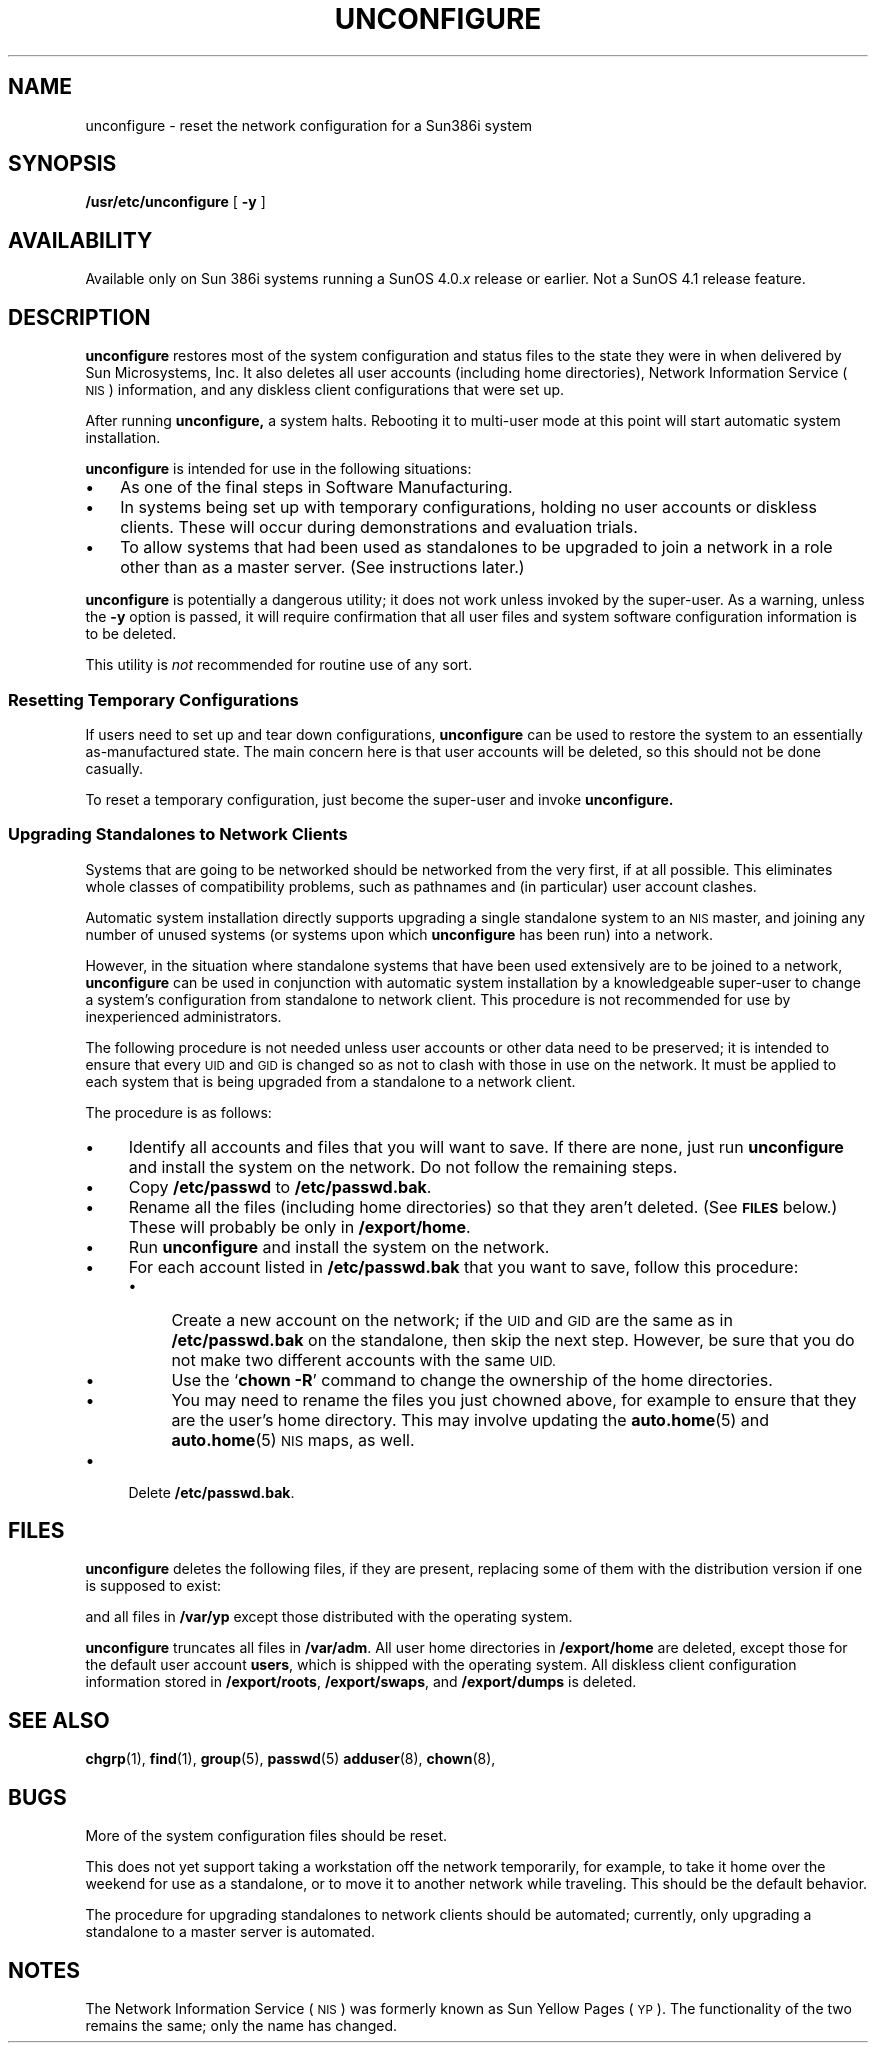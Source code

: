 '\" t
.\" @(#)unconfigure.8 1.1 92/07/30 SMI;
.TH UNCONFIGURE 8 "24 February 1988"
.SH NAME
unconfigure \- reset the network configuration for a Sun386i system
.SH SYNOPSIS 
.B /usr/etc/unconfigure
[
.B \-y
]
.SH AVAILABILITY
.LP
Available only on Sun 386i systems running a SunOS 4.0.\fIx\fR
release or earlier.  Not a SunOS 4.1 release feature.
.SH DESCRIPTION
.IX "unconfigure command" "" "\fLunconfigure\fP command"
.LP
.B unconfigure
restores most of the system configuration and status
files to the state they were in when delivered by
Sun Microsystems, Inc.
It also deletes all user accounts (including home directories),
Network Information Service
(\s-1NIS\s0)
information, and any
diskless client configurations that were set up.
.LP
After running
.B unconfigure,
a system halts.
Rebooting it to multi-user mode at this point will
start automatic system installation.
.LP
.B unconfigure
is intended for use in the following situations:
.TP 3
\(bu
As one of the final steps in Software Manufacturing.
.TP
\(bu
In systems being set up with temporary configurations,
holding no user accounts or diskless clients.
These will occur during demonstrations and
evaluation trials.
.TP
\(bu
To allow systems that had been used as standalones
to be upgraded to join a network in a role other than
as a master server.  (See instructions later.)
.LP
.B unconfigure
is potentially a dangerous utility; it does not work
unless invoked by the super-user.
As a warning, unless the
.B \-y
option is passed, it will require confirmation that all
user files and system software configuration information
is to be deleted.
.LP
This utility is
.I not
recommended for routine use of any sort.
.SS "Resetting Temporary Configurations"
If users need to set up and tear down configurations,
.B unconfigure
can be used to restore the system to an essentially
as-manufactured state.
The main concern here is that user accounts will be deleted,
so this should not be done casually.
.LP
To reset a temporary configuration, just become the super-user
and invoke
.B unconfigure.
.SS "Upgrading Standalones to Network Clients"
Systems that are going to be networked should be networked from
the very first, if at all possible.
This eliminates whole classes of compatibility problems, such as
pathnames and (in particular) user account clashes.
.LP
Automatic system installation directly supports upgrading a single
standalone system to an
.SM NIS
master, and joining any number of
unused systems (or systems upon which
.B unconfigure
has been run) into a network.
.LP
However, in the situation where standalone systems that have
been used extensively are
to be joined to a network,
.B unconfigure
can be used in conjunction with automatic system installation
by a knowledgeable super-user to change a system's
configuration from standalone to network client.
This procedure is not recommended for use by inexperienced
administrators.
.LP
The following procedure is not needed unless user accounts or other data
need to be preserved; it is intended to ensure that every
.SM UID
and
.SM GID
is changed so as not to clash with those in use on the network.
It must be applied to each system that is being upgraded from a
standalone to a network client.
.LP
The procedure is as follows:
.TP 4
\(bu
Identify all accounts and files that you will want
to save.  If there are none, just run
.B unconfigure
and install the system on the network.
Do not follow the remaining steps.
.TP
\(bu
Copy
.B /etc/passwd
to
.BR /etc/passwd.bak .
.br
.ne 3
.TP
\(bu
Rename all the files (including home directories) so that
they aren't deleted.  (See 
.SB FILES
below.)
These will probably be only in
.BR /export/home .
.TP
\(bu
Run
.B unconfigure
and install the system on the network.
.TP
\(bu
For each account listed in
.B /etc/passwd.bak
that you want to save, follow this procedure:
.RS
.TP 4
\(bu
Create a new account on the network; if the
.SM UID
and
.SM GID
are the same as in
.B /etc/passwd.bak
on the standalone, then skip the next step.
However, be sure that you do not make two different accounts
with the same
.SM UID.
.TP
\(bu
Use the 
.RB ` "chown \-R" '
command to change the ownership of the home directories.
.TP
\(bu
You may need to rename the files you just chowned above, for example
to ensure that they are the user's home directory.
This may involve updating the
.BR auto.home (5)
and
.BR auto.home (5)
.SM NIS
maps, as well.
.RE
.TP
\(bu
Delete
.BR /etc/passwd.bak .
.SH FILES
.LP
.B unconfigure
deletes the following files, if they are present,
replacing some of them with the distribution version if
one is supposed to exist:
.sp .5
.TS
lfB lfB lfB lfB .
/etc/.rootkey	/etc/ethers	/etc/localtime	/etc/publickey
/etc/auto.home	/etc/exports	/etc/net.conf	/etc/sendmail.cf
/etc/auto.vol	/etc/fstab	/etc/netmasks	/etc/syslog.conf
/etc/bootparams	/etc/group	/etc/networks	/etc/systems
/etc/bootservers	/etc/hosts	/etc/passwd	/single/ifconfig
/var/sysex/*	
.TE
.LP
and all files in
.B /var/yp
except those distributed with the operating system.
.LP
.B unconfigure
truncates all files in 
.BR /var/adm .
All user home directories in
.B /export/home
are deleted, except those for the default user account
.BR users ,
which is shipped with the operating system.
All diskless client configuration information stored
in
.BR /export/roots ,
.BR /export/swaps ,
and
.B /export/dumps
is deleted.
.SH "SEE ALSO"
.BR chgrp (1),
.BR find (1),
.BR group (5),
.BR passwd (5)
.BR adduser (8),
.BR chown (8),
.SH BUGS
.LP
More of the system configuration files should be reset.
.LP
This does not yet support taking a workstation off the network
temporarily, for example, to take it home over the weekend for use as
a standalone, or to move it to another network while traveling.
This should be the default behavior.
.LP
The procedure for upgrading standalones to network clients
should be automated; currently, only upgrading a standalone
to a master server is automated.
.SH NOTES
.LP
The Network Information Service
(\s-1NIS\s0)
was formerly known as Sun Yellow Pages
(\s-1YP\s0). 
The functionality of the two remains the same;
only the name has changed.
